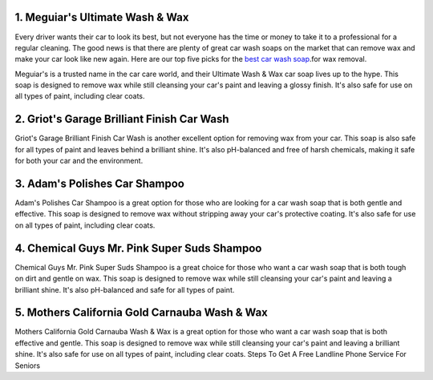 1. Meguiar's Ultimate Wash & Wax
==================================================

Every driver wants their car to look its best, but not everyone has the time or money to take it to a professional for a regular cleaning. The good news is that there are plenty of great car wash soaps on the market that can remove wax and make your car look like new again. Here are our top five picks for the `best car wash soap <https://9to5machinery.com/best-base-coat-spray-gun/>`__.for wax removal.


Meguiar's is a trusted name in the car care world, and their Ultimate Wash & Wax car soap lives up to the hype. This soap is designed to remove wax while still cleansing your car's paint and leaving a glossy finish. It's also safe for use on all types of paint, including clear coats.

2. Griot's Garage Brilliant Finish Car Wash
==================================================

Griot's Garage Brilliant Finish Car Wash is another excellent option for removing wax from your car. This soap is also safe for all types of paint and leaves behind a brilliant shine. It's also pH-balanced and free of harsh chemicals, making it safe for both your car and the environment.

3. Adam's Polishes Car Shampoo
==================================================

Adam's Polishes Car Shampoo is a great option for those who are looking for a car wash soap that is both gentle and effective. This soap is designed to remove wax without stripping away your car's protective coating. It's also safe for use on all types of paint, including clear coats.

4. Chemical Guys Mr. Pink Super Suds Shampoo
==================================================

Chemical Guys Mr. Pink Super Suds Shampoo is a great choice for those who want a car wash soap that is both tough on dirt and gentle on wax. This soap is designed to remove wax while still cleansing your car's paint and leaving a brilliant shine. It's also pH-balanced and safe for all types of paint.

5. Mothers California Gold Carnauba Wash & Wax
==================================================

Mothers California Gold Carnauba Wash & Wax is a great option for those who want a car wash soap that is both effective and gentle. This soap is designed to remove wax while still cleansing your car's paint and leaving a brilliant shine. It's also safe for use on all types of paint, including clear coats.
Steps To Get A Free Landline Phone Service For Seniors
 

